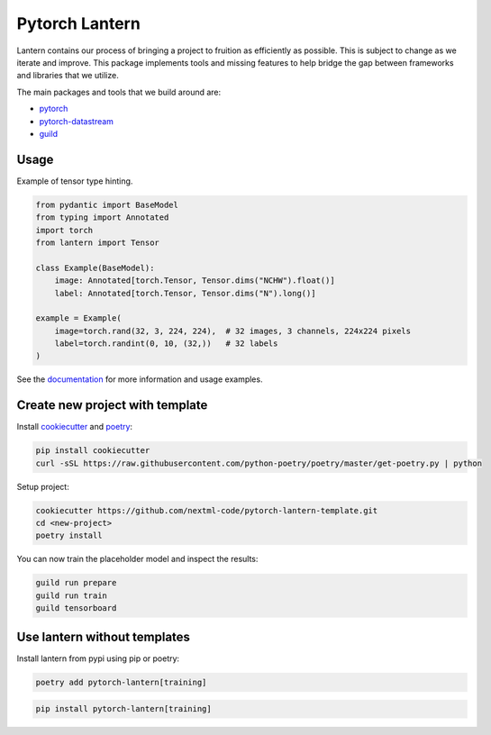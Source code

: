 ================
Pytorch Lantern
================

.. image:: https://badge.fury.io/py/pytorch-lantern.svg
       :target: https://badge.fury.io/py/pytorch-lantern

.. image:: https://img.shields.io/pypi/pyversions/pytorch-lantern.svg
       :target: https://pypi.python.org/pypi/pytorch-lantern

.. image:: https://readthedocs.org/projects/pytorch-lantern/badge/?version=latest
       :target: https://pytorch-lantern.readthedocs.io/en/latest/?badge=latest

.. image:: https://img.shields.io/pypi/l/pytorch-lantern.svg
       :target: https://pypi.python.org/pypi/pytorch-lantern

.. image:: https://img.shields.io/badge/code%20style-black-000000.svg
    :target: https://github.com/psf/black

Lantern contains our process of bringing a project to fruition as
efficiently as possible. This is subject to change as we iterate and improve.
This package implements tools and missing features to help bridge the gap
between frameworks and libraries that we utilize.

The main packages and tools that we build around are:

- `pytorch <https://pytorch.org>`_
- `pytorch-datastream <https://github.com/nextml-code/pytorch-datastream>`_
- `guild <https://guild.ai>`_

Usage
=====

Example of tensor type hinting.

.. code-block:: python

    from pydantic import BaseModel
    from typing import Annotated
    import torch
    from lantern import Tensor

    class Example(BaseModel):
        image: Annotated[torch.Tensor, Tensor.dims("NCHW").float()]
        label: Annotated[torch.Tensor, Tensor.dims("N").long()]

    example = Example(
        image=torch.rand(32, 3, 224, 224),  # 32 images, 3 channels, 224x224 pixels
        label=torch.randint(0, 10, (32,))   # 32 labels
    )

See the `documentation <https://pytorch-lantern.readthedocs.io/en/latest/>`_
for more information and usage examples.

Create new project with template
================================

Install `cookiecutter <https://github.com/cookiecutter/cookiecutter>`_
and `poetry <https://github.com/python-poetry/poetry>`_:

.. code-block::

    pip install cookiecutter
    curl -sSL https://raw.githubusercontent.com/python-poetry/poetry/master/get-poetry.py | python

Setup project:

.. code-block::

    cookiecutter https://github.com/nextml-code/pytorch-lantern-template.git
    cd <new-project>
    poetry install

You can now train the placeholder model and inspect the results:

.. code-block::

    guild run prepare
    guild run train
    guild tensorboard

Use lantern without templates
==============================

Install lantern from pypi using pip or poetry:

.. code-block::

    poetry add pytorch-lantern[training]

.. code-block::

    pip install pytorch-lantern[training]
